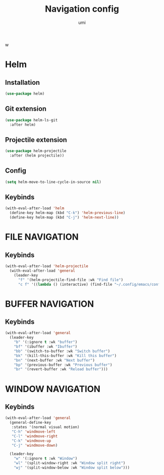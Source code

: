 #+TITLE: Navigation config
#+AUTHOR: umi
#+STARTUP: overvie
w

* Helm
** Installation

#+begin_src emacs-lisp
  (use-package helm)
#+end_src

** Git extension

#+begin_src emacs-lisp
  (use-package helm-ls-git
    :after helm)
#+end_src

** Projectile extension

#+begin_src emacs-lisp
  (use-package helm-projectile
    :after (helm projectile))
#+end_src

** Config

#+begin_src emacs-lisp
  (setq helm-move-to-line-cycle-in-source nil)
#+end_src

** Keybinds
#+begin_src emacs-lisp
  (with-eval-after-load 'helm
    (define-key helm-map (kbd "C-k") 'helm-previous-line)
    (define-key helm-map (kbd "C-j") 'helm-next-line))
#+end_src

* FILE NAVIGATION
** Keybinds

#+begin_src emacs-lisp
  (with-eval-after-load 'helm-projectile
    (with-eval-after-load 'general
      (leader-key
        "f" '(helm-projectile-find-file :wk "Find file")
        "c f" '((lambda () (interactive) (find-file "~/.config/emacs/config/README.org")) :wk "Edit emacs config"))))
#+end_src

* BUFFER NAVIGATION
** Keybinds

#+begin_src emacs-lisp
  (with-eval-after-load 'general
    (leader-key
      "b" '(:ignore t :wk "buffer")
      "bf" '(ibuffer :wk "Ibuffer")
      "bb" '(switch-to-buffer :wk "Switch buffer")
      "bk" '(kill-this-buffer :wk "Kill this buffer")
      "bn" '(next-buffer :wk "Next buffer")
      "bp" '(previous-buffer :wk "Previous buffer")
      "br" '(revert-buffer :wk "Reload buffer")))
#+end_src

* WINDOW NAVIGATION
** Keybinds

#+begin_src emacs-lisp
  (with-eval-after-load 'general
    (general-define-key
     :states '(normal visual motion)
     "C-h" 'windmove-left
     "C-l" 'windmove-right
     "C-k" 'windmove-up
     "C-j" 'windmove-down)

    (leader-key
      "w" '(:ignore t :wk "Window")
      "wl" '(split-window-right :wk "Window split right")
      "wj" '(split-window-below :wk "Window split below")))
#+end_src

